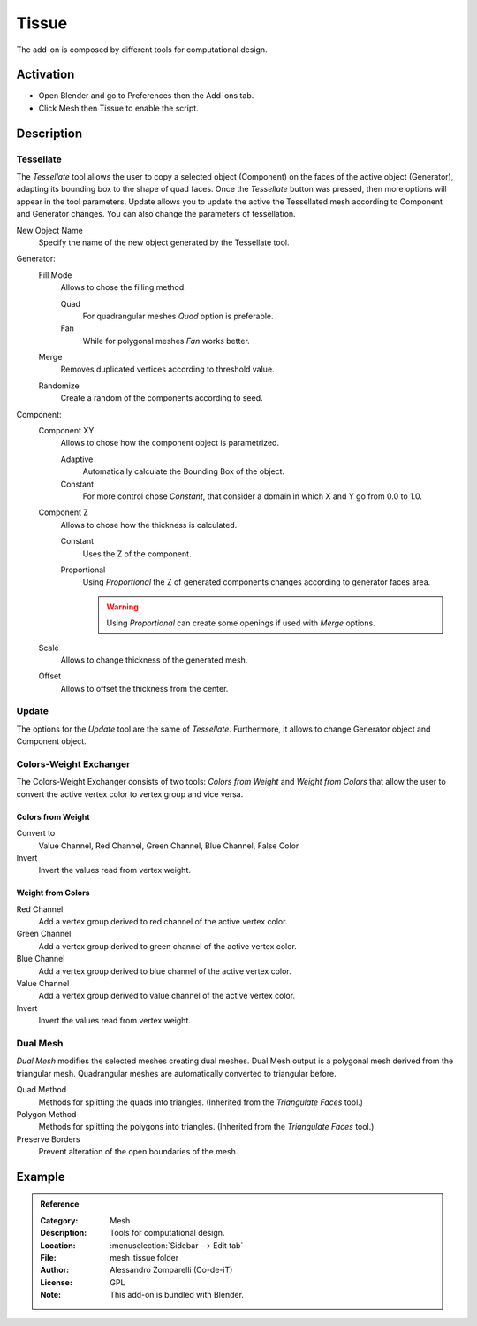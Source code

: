 
******
Tissue
******

The add-on is composed by different tools for computational design.


Activation
==========

- Open Blender and go to Preferences then the Add-ons tab.
- Click Mesh then Tissue to enable the script.


Description
===========

Tessellate
----------

The *Tessellate*  tool allows the user to copy a selected object (Component) on the faces of
the active object (Generator), adapting its bounding box to the shape of quad faces.
Once the *Tessellate* button was pressed, then more options will appear in the tool parameters.
Update allows you to update the active the Tessellated mesh according to Component and Generator changes.
You can also change the parameters of tessellation.

New Object Name
   Specify the name of the new object generated by the Tessellate tool.

Generator:
   Fill Mode
      Allows to chose the filling method.

      Quad
         For quadrangular meshes *Quad* option is preferable.
      Fan
         While for polygonal meshes *Fan* works better.
   Merge
      Removes duplicated vertices according to threshold value.
   Randomize
      Create a random of the components according to seed.

Component:
   Component XY
      Allows to chose how the component object is parametrized.

      Adaptive
         Automatically calculate the Bounding Box of the object.
      Constant
         For more control chose *Constant*, that consider a domain in which X and Y go from 0.0 to 1.0.
   Component Z
      Allows to chose how the thickness is calculated.

      Constant
         Uses the Z of the component.
      Proportional
         Using *Proportional* the Z of generated components changes according to generator faces area.

         .. warning::

            Using *Proportional* can create some openings if used with *Merge* options.
   Scale
      Allows to change thickness of the generated mesh.
   Offset
      Allows to offset the thickness from the center.


Update
------

The options for the *Update* tool are the same of *Tessellate*.
Furthermore, it allows to change Generator object and Component object.


Colors-Weight Exchanger
-----------------------

The Colors-Weight Exchanger consists of two tools: *Colors from Weight* and *Weight from Colors*
that allow the user to convert the active vertex color to vertex group and vice versa.


Colors from Weight
^^^^^^^^^^^^^^^^^^

Convert to
   Value Channel, Red Channel, Green Channel, Blue Channel, False Color
Invert
   Invert the values read from vertex weight.


Weight from Colors
^^^^^^^^^^^^^^^^^^

Red Channel
   Add a vertex group derived to red channel of the active vertex color.
Green Channel
   Add a vertex group derived to green channel of the active vertex color.
Blue Channel
   Add a vertex group derived to blue channel of the active vertex color.
Value Channel
   Add a vertex group derived to value channel of the active vertex color.
Invert
   Invert the values read from vertex weight.


Dual Mesh
---------

*Dual Mesh* modifies the selected meshes creating dual meshes.
Dual Mesh output is a polygonal mesh derived from the triangular mesh.
Quadrangular meshes are automatically converted to triangular before.

Quad Method
   Methods for splitting the quads into triangles. (Inherited from the *Triangulate Faces* tool.)
Polygon Method
   Methods for splitting the polygons into triangles. (Inherited from the *Triangulate Faces* tool.)
Preserve Borders
   Prevent alteration of the open boundaries of the mesh.


Example
=======

.. vimeo:: 132720942


.. admonition:: Reference
   :class: refbox

   :Category:  Mesh
   :Description: Tools for computational design.
   :Location: :menuselection:`Sidebar --> Edit tab`
   :File: mesh_tissue folder
   :Author: Alessandro Zomparelli (Co-de-iT)
   :License: GPL
   :Note: This add-on is bundled with Blender.

